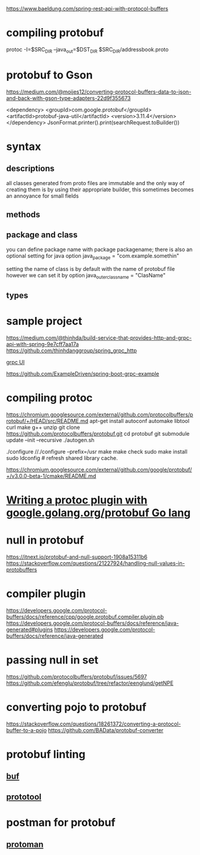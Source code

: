 
https://www.baeldung.com/spring-rest-api-with-protocol-buffers
* compiling protobuf
  protoc -I=$SRC_DIR --java_out=$DST_DIR $SRC_DIR/addressbook.proto
* protobuf to Gson
  https://medium.com/@moijes12/converting-protocol-buffers-data-to-json-and-back-with-gson-type-adapters-22d9f355673

        <dependency>
            <groupId>com.google.protobuf</groupId>
            <artifactId>protobuf-java-util</artifactId>
            <version>3.11.4</version>
        </dependency>
  JsonFormat.printer().print(searchRequest.toBuilder())


* syntax

** descriptions
   all classes generated from proto files are immutable and the only way of
   creating them is by using their appropriate builder, this sometimes becomes
   an annoyance for small fields

** methods 
** package and class
   you can define package name with
   package packagename;
   there is also an optional setting for java
   option java_package = "com.example.somethin"


   setting the name of class is by default with the name of protobuf file
   however we can set it by
   option java_outer_classname = "ClasName"
** types
* sample project
	https://medium.com/@thinhda/build-service-that-provides-http-and-grpc-api-with-spring-9e7cff7aa17a
	https://github.com/thinhdanggroup/spring_grpc_http
	

	[[https://github.com/uw-labs/bloomrpc][grpc UI]]

	
	https://github.com/ExampleDriven/spring-boot-grpc-example
* compiling protoc 
  https://chromium.googlesource.com/external/github.com/protocolbuffers/protobuf/+/HEAD/src/README.md
  apt-get install autoconf automake libtool curl make g++ unzip
  git clone https://github.com/protocolbuffers/protobuf.git
  cd protobuf
  git submodule update --init --recursive
  ./autogen.sh

  ./configure //./configure --prefix=/usr
  make
  make check
  sudo make install
  sudo ldconfig # refresh shared library cache.

  
  https://chromium.googlesource.com/external/github.com/google/protobuf/+/v3.0.0-beta-1/cmake/README.md
* [[https://medium.com/@tim.r.coulson/writing-a-protoc-plugin-with-google-golang-org-protobuf-cd5aa75f5777][Writing a protoc plugin with google.golang.org/protobuf Go lang]] 
* null in protobuf
  https://itnext.io/protobuf-and-null-support-1908a15311b6
  https://stackoverflow.com/questions/21227924/handling-null-values-in-protobuffers
* compiler plugin
  https://developers.google.com/protocol-buffers/docs/reference/cpp/google.protobuf.compiler.plugin.pb
  https://developers.google.com/protocol-buffers/docs/reference/java-generated#plugins  
  https://developers.google.com/protocol-buffers/docs/reference/java-generated
* passing null in set
  https://github.com/protocolbuffers/protobuf/issues/5697
  https://github.com/efenglu/protobuf/tree/refactor/eenglund/getNPE
* converting pojo to protobuf
  https://stackoverflow.com/questions/18261372/converting-a-protocol-buffer-to-a-pojo
  https://github.com/BAData/protobuf-converter
* protobuf linting
** [[https://github.com/bufbuild/buf][buf]]
** [[https://github.com/uber/prototool][prototool]]
* postman for protobuf
** [[https://github.com/spluxx/Protoman][protoman]]
